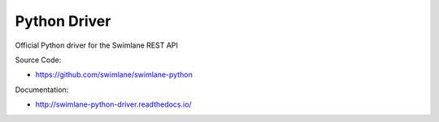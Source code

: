 Python Driver
=============

Official Python driver for the Swimlane REST API

Source Code:

-  https://github.com/swimlane/swimlane-python

Documentation:

-  http://swimlane-python-driver.readthedocs.io/
